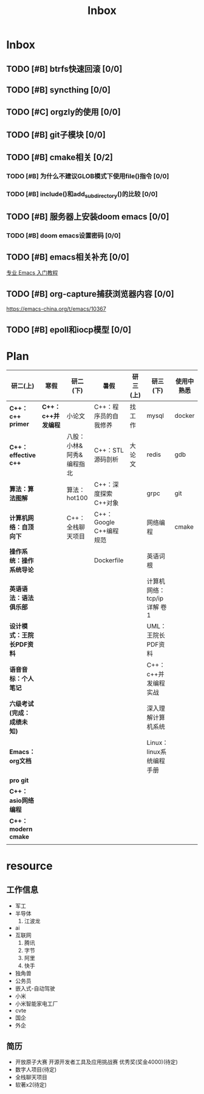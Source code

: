 #+title: Inbox

* Inbox
** TODO [#B] btrfs快速回滚 [0/0]
** TODO [#B] syncthing [0/0]
** TODO [#C] orgzly的使用 [0/0]
** TODO [#B] git子模块 [0/0]
** TODO [#B] cmake相关 [0/2]
*** TODO [#B] 为什么不建议GLOB模式下使用file()指令 [0/0]
*** TODO [#B] include()和add_subdirectory()的比较 [0/0]
** TODO [#B] 服务器上安装doom emacs [0/0]
*** TODO [#B] doom emacs设置密码 [0/0]
** TODO [#B] emacs相关补充 [0/0]
[[https://www.zhihu.com/column/c_1440829147212279808][专业 Emacs 入门教程]]
** TODO [#B] org-capture捕获浏览器内容 [0/0]
https://emacs-china.org/t/emacs/10367
** TODO [#B] epoll和iocp模型 [0/0]
* Plan
|--------------------------+------------------+--------------------------+-------------------------+----------+----------------------------+------------|
| 研二(上)                 | 寒假             | 研二(下)                 | 暑假                    | 研三(上) | 研三(下)                   | 使用中熟悉 |
|--------------------------+------------------+--------------------------+-------------------------+----------+----------------------------+------------|
| *C++：c++ primer*          | *C++：c++并发编程* | 小论文                   | C++：程序员的自我修养   | 找工作   | mysql                      | docker     |
| *C++：effective c++*       |                  | 八股：小林&阿秀&编程指北 | C++：STL源码剖析        | 大论文   | redis                      | gdb        |
| *算法：算法图解*           |                  | 算法：hot100             | C++：深度探索C++对象    |          | grpc                       | git        |
| *计算机网络：自顶向下*     |                  | C++：全栈聊天项目        | C++：Google C++编程规范 |          | 网络编程                   | cmake      |
| *操作系统：操作系统导论*   |                  |                          | Dockerfile              |          | 英语词根                   |            |
| *英语语法：语法俱乐部*     |                  |                          |                         |          | 计算机网络：tcp/ip详解 卷1 |            |
| *设计模式：王院长PDF资料*  |                  |                          |                         |          | UML：王院长PDF资料         |            |
| *语音音标：个人笔记*       |                  |                          |                         |          | C++：c++并发编程实战       |            |
| *六级考试(完成：成绩未知)* |                  |                          |                         |          | 深入理解计算机系统         |            |
| *Emacs：org文档*           |                  |                          |                         |          | Linux：linux系统编程手册   |            |
| *pro git*                  |                  |                          |                         |          |                            |            |
| *C++：asio网络编程*        |                  |                          |                         |          |                            |            |
| *C++：modern cmake*        |                  |                          |                         |          |                            |            |
|                          |                  |                          |                         |          |                            |            |
|--------------------------+------------------+--------------------------+-------------------------+----------+----------------------------+------------|


*  resource
** 工作信息
- 军工
- 半导体
  1. 江波龙
- ai
- 互联网
  1. 腾讯
  2. 字节
  3. 阿里
  4. 快手
- 独角兽
- 公务员
- 嵌入式-自动驾驶
- 小米
- 小米智能家电工厂
- cvte
- 国企
- 外企


** 简历
- 开放原子大赛 开源开发者工具及应用挑战赛 优秀奖(奖金4000)(待定)
- 数字人项目(待定)
- 全栈聊天项目
- 软著x2(待定)
